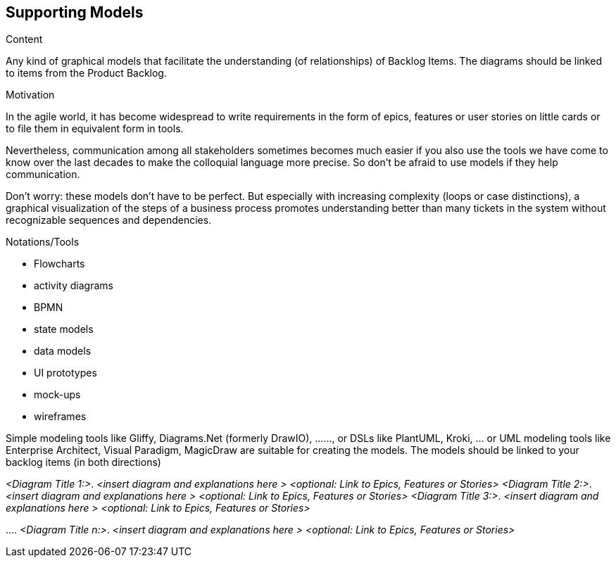 [[section-suppporting-models]]
== Supporting Models

[role="req42help"]
****
.Content
Any kind of graphical models that facilitate the understanding (of relationships) of Backlog Items. The diagrams should be linked to items from the Product Backlog.

.Motivation
In the agile world, it has become widespread to write requirements in the form of epics, features or user stories on little cards or to file them in equivalent form in tools.

Nevertheless, communication among all stakeholders sometimes becomes much easier if you also use the tools we have come to know over the last decades to make the colloquial language more precise. So don't be afraid to use models if they help communication.

Don't worry: these models don't have to be perfect. But especially with increasing complexity (loops or case distinctions), a graphical visualization of the steps of a business process promotes understanding better than many tickets in the system without recognizable sequences and dependencies.

.Notations/Tools
* Flowcharts
* activity diagrams
* BPMN
* state models
* data models
* UI prototypes
* mock-ups
* wireframes

Simple modeling tools like Gliffy, Diagrams.Net (formerly DrawIO), ......, or DSLs like PlantUML, Kroki, ... or UML modeling tools like Enterprise Architect, Visual Paradigm, MagicDraw are suitable for creating the models. The models should be linked to your backlog items (in both directions)

// .More Information
//
// https://docs.req42.de/section-xxx in the online documentation
****

_<Diagram Title 1:>_. _<insert diagram and explanations here >_ _<optional: Link to Epics, Features or Stories>_ 
_<Diagram Title 2:>_. _<insert diagram and explanations here >_ _<optional: Link to Epics, Features or Stories>_ 
_<Diagram Title 3:>_. _<insert diagram and explanations here >_ _<optional: Link to Epics, Features or Stories>_ 

….
_<Diagram Title n:>_. _<insert diagram and explanations here >_ _<optional: Link to Epics, Features or Stories>_ 